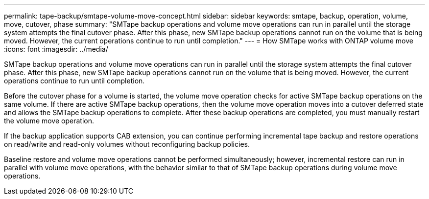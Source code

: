 ---
permalink: tape-backup/smtape-volume-move-concept.html
sidebar: sidebar
keywords: smtape, backup, operation, volume, move, cutover, phase
summary: "SMTape backup operations and volume move operations can run in parallel until the storage system attempts the final cutover phase. After this phase, new SMTape backup operations cannot run on the volume that is being moved. However, the current operations continue to run until completion."
---
= How SMTape works with ONTAP volume move
:icons: font
:imagesdir: ../media/

[.lead]
SMTape backup operations and volume move operations can run in parallel until the storage system attempts the final cutover phase. After this phase, new SMTape backup operations cannot run on the volume that is being moved. However, the current operations continue to run until completion.

Before the cutover phase for a volume is started, the volume move operation checks for active SMTape backup operations on the same volume. If there are active SMTape backup operations, then the volume move operation moves into a cutover deferred state and allows the SMTape backup operations to complete. After these backup operations are completed, you must manually restart the volume move operation.

If the backup application supports CAB extension, you can continue performing incremental tape backup and restore operations on read/write and read-only volumes without reconfiguring backup policies.

Baseline restore and volume move operations cannot be performed simultaneously; however, incremental restore can run in parallel with volume move operations, with the behavior similar to that of SMTape backup operations during volume move operations.
